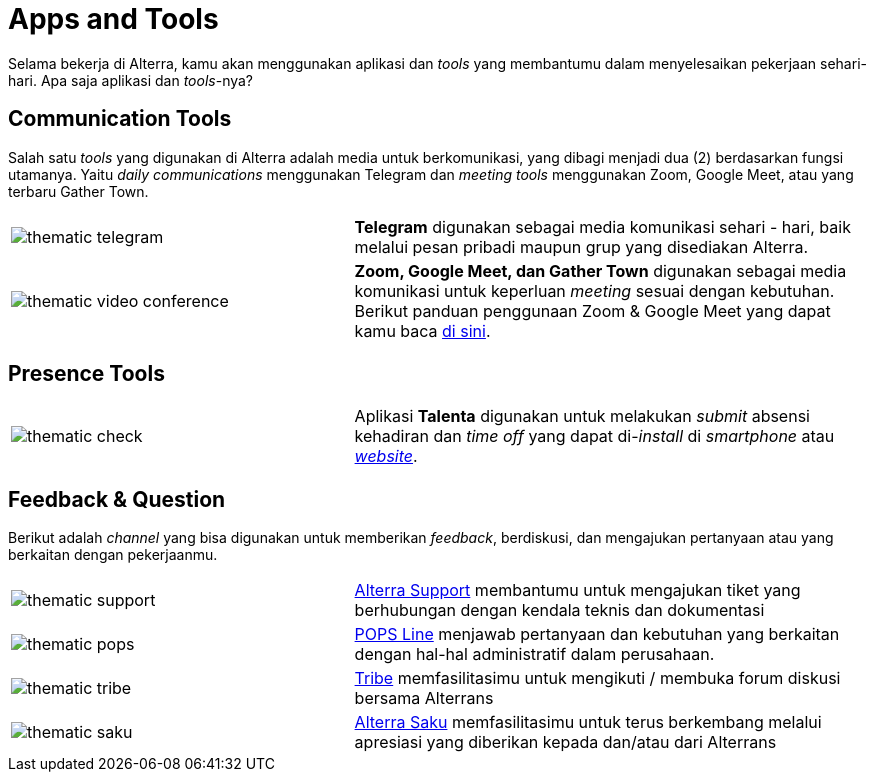 = Apps and Tools

Selama bekerja di Alterra, kamu akan menggunakan aplikasi dan _tools_ yang membantumu dalam menyelesaikan pekerjaan sehari-hari. Apa saja aplikasi dan _tools_-nya? 

== Communication Tools

Salah satu _tools_ yang digunakan di Alterra adalah media untuk berkomunikasi, yang dibagi menjadi dua (2) berdasarkan fungsi utamanya. Yaitu _daily communications_ menggunakan Telegram dan _meeting tools_ menggunakan Zoom, Google Meet, atau yang terbaru Gather Town. 

[cols="40%,60%",frame=none, grid=none]
|===
a|image::./images-onboarding-guide-for-you/thematic-telegram.png[align="center"]
|*Telegram* digunakan sebagai media komunikasi sehari - hari, baik melalui pesan pribadi maupun grup yang disediakan Alterra.

a|image::./images-onboarding-guide-for-you/thematic-video-conference.png[align="center"]
|*Zoom, Google Meet, dan Gather Town* digunakan sebagai media komunikasi untuk keperluan _meeting_ sesuai dengan kebutuhan. Berikut panduan penggunaan Zoom & Google Meet yang dapat kamu baca https://docs.google.com/document/d/1zvdcwm2fwGg-2_7YI-imUfzFa0iIS7IRtVRMYv6xn7k/edit?usp=sharing[di sini].
|
|===

== Presence Tools

[cols="40%,60%",frame=none, grid=none]
|===
a|image::./images-onboarding-guide-for-you/thematic-check.png[align="center"]
|Aplikasi *Talenta* digunakan untuk melakukan _submit_ absensi kehadiran dan _time off_ yang dapat di-_install_ di _smartphone_ atau https://account.mekari.com/#/[_website_].

|===

== Feedback & Question

Berikut adalah _channel_ yang bisa digunakan untuk memberikan _feedback_, berdiskusi, dan mengajukan pertanyaan atau yang berkaitan dengan pekerjaanmu.

[cols="40%,60%",frame=none, grid=none]
|===
a|image::./images-onboarding-guide-for-you/thematic-support.png[align="center"]
| link:https://support.alterra.id/support/tickets[Alterra Support] membantumu untuk mengajukan tiket yang berhubungan dengan kendala teknis dan dokumentasi

a|image::./images-onboarding-guide-for-you/thematic-pops.png[align="center"]
|link:https://popsline.alterra.id/support/home[POPS Line] menjawab pertanyaan dan kebutuhan yang berkaitan dengan hal-hal administratif dalam perusahaan.

a|image::./images-onboarding-guide-for-you/thematic-tribe.png[align="center"]
| link:https://alterra.tribe.so/[Tribe] memfasilitasimu untuk mengikuti / membuka forum diskusi bersama Alterrans

a|image::./images-onboarding-guide-for-you/thematic-saku.png[align="center"]
| link:https://saku.alterra.id/[Alterra Saku] memfasilitasimu untuk terus berkembang melalui apresiasi yang diberikan kepada dan/atau dari Alterrans

|===
